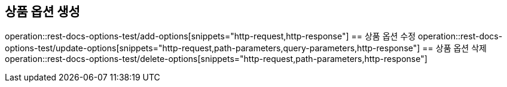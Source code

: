 == 상품 옵션 생성
operation::rest-docs-options-test/add-options[snippets="http-request,http-response"]
== 상품 옵션 수정
operation::rest-docs-options-test/update-options[snippets="http-request,path-parameters,query-parameters,http-response"]
== 상품 옵션 삭제
operation::rest-docs-options-test/delete-options[snippets="http-request,path-parameters,http-response"]